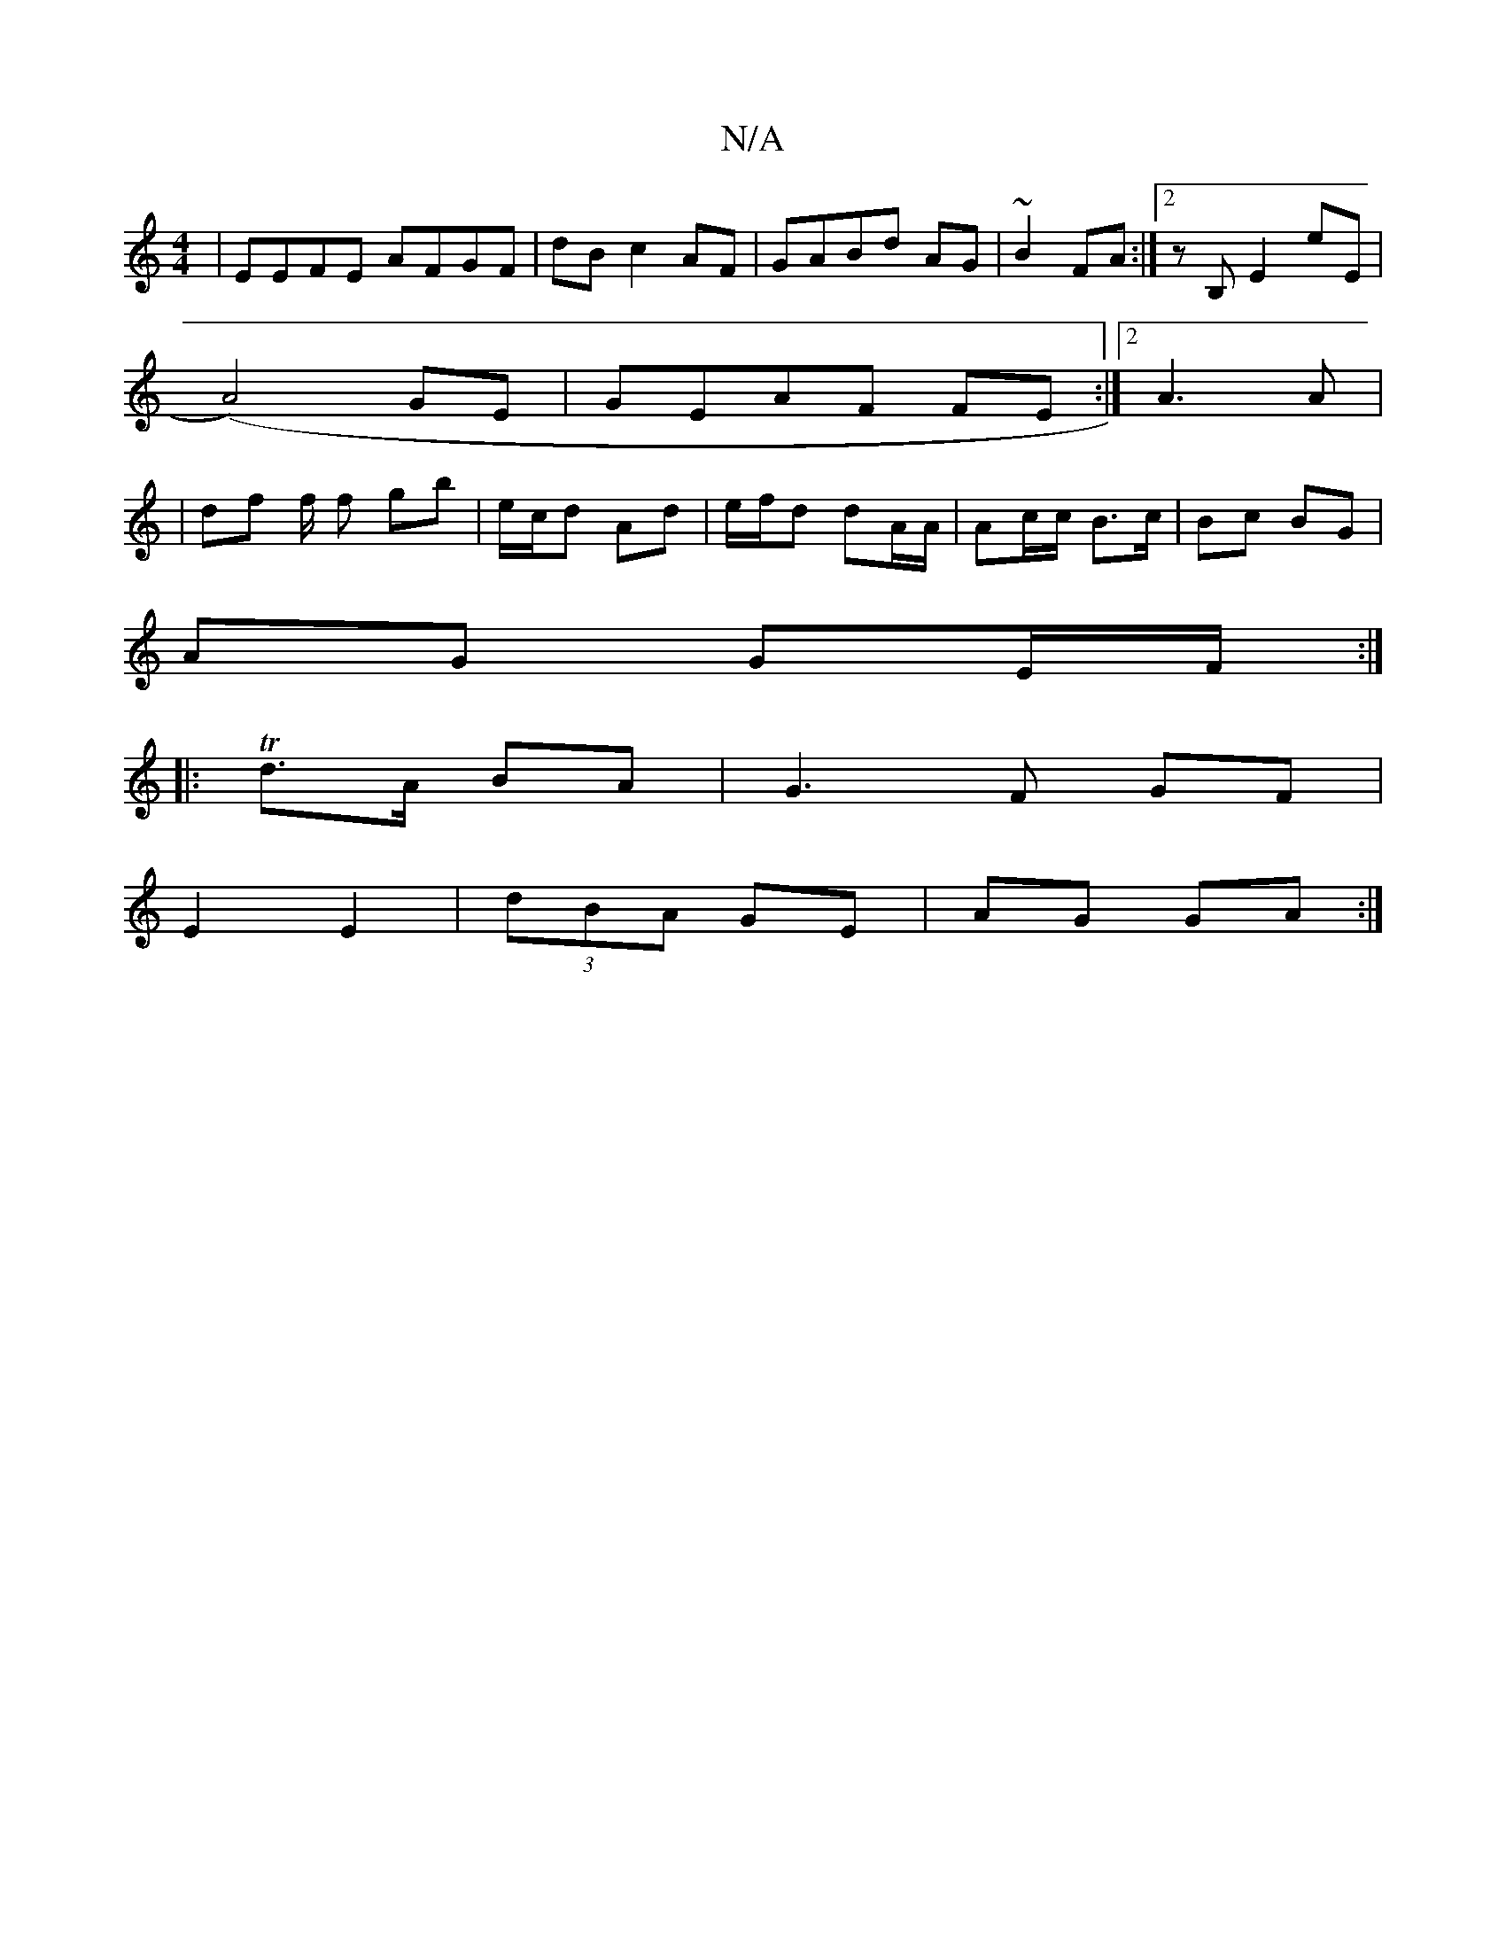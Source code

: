 X:1
T:N/A
M:4/4
R:N/A
K:Cmajor
|EEFE AFGF|dB c2 AF|GABd AG|~B2 FA:|2 zB,E2 eE|
(A4) GE|GEAF FE:|2 A3 A |
|df f/2 f gb | e/c/d Ad | e/f/d dA/A/ | Ac/c/2 B>c | Bc BG |
AG GE/F/ :|
|: Td>A BA | G3 F GF|
E2 E2 | (3dBA GE | AG GA:|

|

